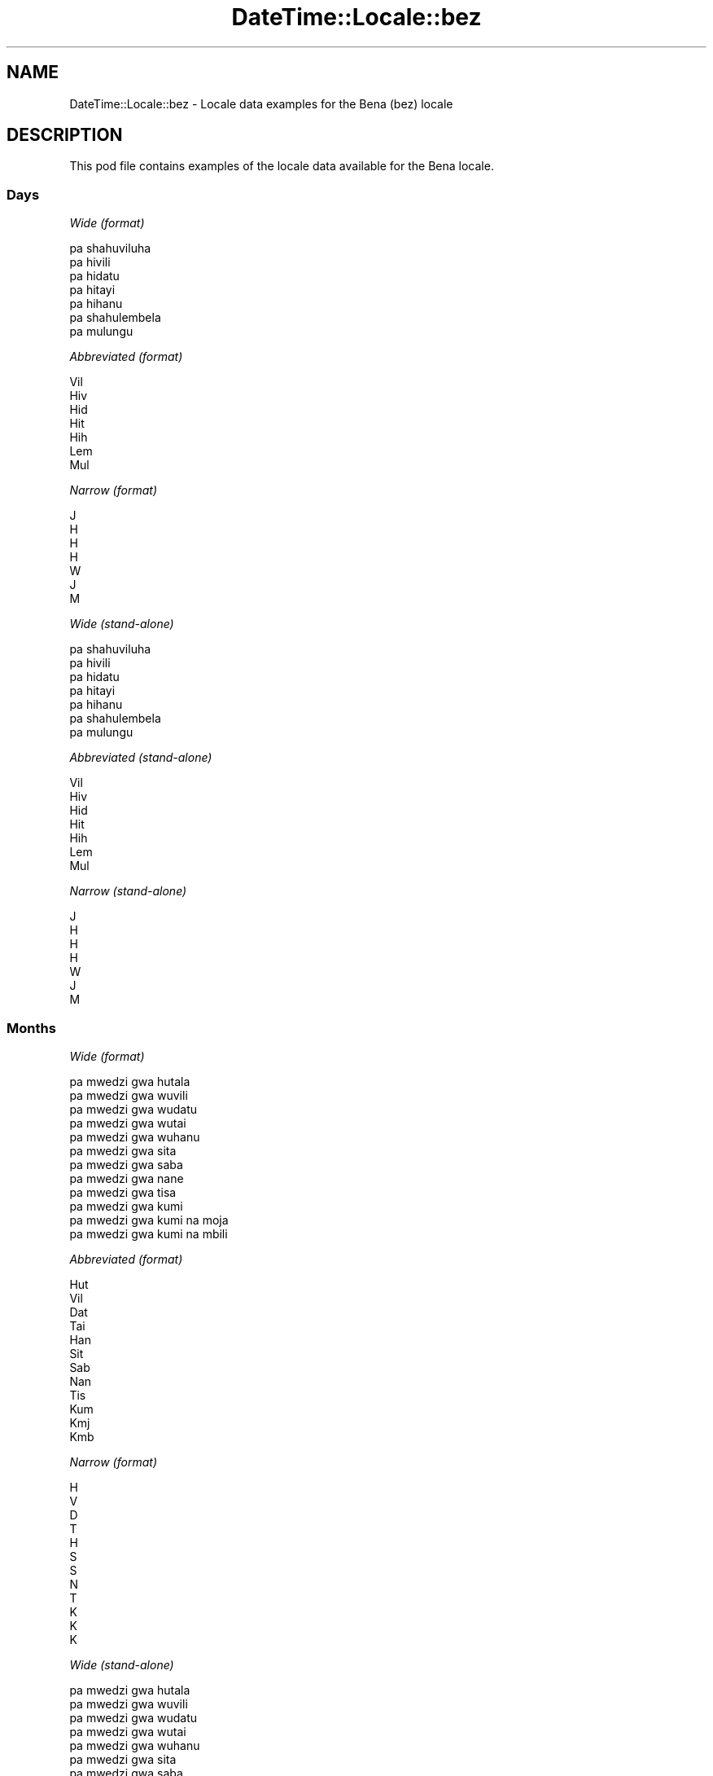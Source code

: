 .\" Automatically generated by Pod::Man 4.14 (Pod::Simple 3.42)
.\"
.\" Standard preamble:
.\" ========================================================================
.de Sp \" Vertical space (when we can't use .PP)
.if t .sp .5v
.if n .sp
..
.de Vb \" Begin verbatim text
.ft CW
.nf
.ne \\$1
..
.de Ve \" End verbatim text
.ft R
.fi
..
.\" Set up some character translations and predefined strings.  \*(-- will
.\" give an unbreakable dash, \*(PI will give pi, \*(L" will give a left
.\" double quote, and \*(R" will give a right double quote.  \*(C+ will
.\" give a nicer C++.  Capital omega is used to do unbreakable dashes and
.\" therefore won't be available.  \*(C` and \*(C' expand to `' in nroff,
.\" nothing in troff, for use with C<>.
.tr \(*W-
.ds C+ C\v'-.1v'\h'-1p'\s-2+\h'-1p'+\s0\v'.1v'\h'-1p'
.ie n \{\
.    ds -- \(*W-
.    ds PI pi
.    if (\n(.H=4u)&(1m=24u) .ds -- \(*W\h'-12u'\(*W\h'-12u'-\" diablo 10 pitch
.    if (\n(.H=4u)&(1m=20u) .ds -- \(*W\h'-12u'\(*W\h'-8u'-\"  diablo 12 pitch
.    ds L" ""
.    ds R" ""
.    ds C` ""
.    ds C' ""
'br\}
.el\{\
.    ds -- \|\(em\|
.    ds PI \(*p
.    ds L" ``
.    ds R" ''
.    ds C`
.    ds C'
'br\}
.\"
.\" Escape single quotes in literal strings from groff's Unicode transform.
.ie \n(.g .ds Aq \(aq
.el       .ds Aq '
.\"
.\" If the F register is >0, we'll generate index entries on stderr for
.\" titles (.TH), headers (.SH), subsections (.SS), items (.Ip), and index
.\" entries marked with X<> in POD.  Of course, you'll have to process the
.\" output yourself in some meaningful fashion.
.\"
.\" Avoid warning from groff about undefined register 'F'.
.de IX
..
.nr rF 0
.if \n(.g .if rF .nr rF 1
.if (\n(rF:(\n(.g==0)) \{\
.    if \nF \{\
.        de IX
.        tm Index:\\$1\t\\n%\t"\\$2"
..
.        if !\nF==2 \{\
.            nr % 0
.            nr F 2
.        \}
.    \}
.\}
.rr rF
.\" ========================================================================
.\"
.IX Title "DateTime::Locale::bez 3"
.TH DateTime::Locale::bez 3 "2019-10-09" "perl v5.34.0" "User Contributed Perl Documentation"
.\" For nroff, turn off justification.  Always turn off hyphenation; it makes
.\" way too many mistakes in technical documents.
.if n .ad l
.nh
.SH "NAME"
DateTime::Locale::bez \- Locale data examples for the Bena (bez) locale
.SH "DESCRIPTION"
.IX Header "DESCRIPTION"
This pod file contains examples of the locale data available for the
Bena locale.
.SS "Days"
.IX Subsection "Days"
\fIWide (format)\fR
.IX Subsection "Wide (format)"
.PP
.Vb 7
\&  pa shahuviluha
\&  pa hivili
\&  pa hidatu
\&  pa hitayi
\&  pa hihanu
\&  pa shahulembela
\&  pa mulungu
.Ve
.PP
\fIAbbreviated (format)\fR
.IX Subsection "Abbreviated (format)"
.PP
.Vb 7
\&  Vil
\&  Hiv
\&  Hid
\&  Hit
\&  Hih
\&  Lem
\&  Mul
.Ve
.PP
\fINarrow (format)\fR
.IX Subsection "Narrow (format)"
.PP
.Vb 7
\&  J
\&  H
\&  H
\&  H
\&  W
\&  J
\&  M
.Ve
.PP
\fIWide (stand-alone)\fR
.IX Subsection "Wide (stand-alone)"
.PP
.Vb 7
\&  pa shahuviluha
\&  pa hivili
\&  pa hidatu
\&  pa hitayi
\&  pa hihanu
\&  pa shahulembela
\&  pa mulungu
.Ve
.PP
\fIAbbreviated (stand-alone)\fR
.IX Subsection "Abbreviated (stand-alone)"
.PP
.Vb 7
\&  Vil
\&  Hiv
\&  Hid
\&  Hit
\&  Hih
\&  Lem
\&  Mul
.Ve
.PP
\fINarrow (stand-alone)\fR
.IX Subsection "Narrow (stand-alone)"
.PP
.Vb 7
\&  J
\&  H
\&  H
\&  H
\&  W
\&  J
\&  M
.Ve
.SS "Months"
.IX Subsection "Months"
\fIWide (format)\fR
.IX Subsection "Wide (format)"
.PP
.Vb 12
\&  pa mwedzi gwa hutala
\&  pa mwedzi gwa wuvili
\&  pa mwedzi gwa wudatu
\&  pa mwedzi gwa wutai
\&  pa mwedzi gwa wuhanu
\&  pa mwedzi gwa sita
\&  pa mwedzi gwa saba
\&  pa mwedzi gwa nane
\&  pa mwedzi gwa tisa
\&  pa mwedzi gwa kumi
\&  pa mwedzi gwa kumi na moja
\&  pa mwedzi gwa kumi na mbili
.Ve
.PP
\fIAbbreviated (format)\fR
.IX Subsection "Abbreviated (format)"
.PP
.Vb 12
\&  Hut
\&  Vil
\&  Dat
\&  Tai
\&  Han
\&  Sit
\&  Sab
\&  Nan
\&  Tis
\&  Kum
\&  Kmj
\&  Kmb
.Ve
.PP
\fINarrow (format)\fR
.IX Subsection "Narrow (format)"
.PP
.Vb 12
\&  H
\&  V
\&  D
\&  T
\&  H
\&  S
\&  S
\&  N
\&  T
\&  K
\&  K
\&  K
.Ve
.PP
\fIWide (stand-alone)\fR
.IX Subsection "Wide (stand-alone)"
.PP
.Vb 12
\&  pa mwedzi gwa hutala
\&  pa mwedzi gwa wuvili
\&  pa mwedzi gwa wudatu
\&  pa mwedzi gwa wutai
\&  pa mwedzi gwa wuhanu
\&  pa mwedzi gwa sita
\&  pa mwedzi gwa saba
\&  pa mwedzi gwa nane
\&  pa mwedzi gwa tisa
\&  pa mwedzi gwa kumi
\&  pa mwedzi gwa kumi na moja
\&  pa mwedzi gwa kumi na mbili
.Ve
.PP
\fIAbbreviated (stand-alone)\fR
.IX Subsection "Abbreviated (stand-alone)"
.PP
.Vb 12
\&  Hut
\&  Vil
\&  Dat
\&  Tai
\&  Han
\&  Sit
\&  Sab
\&  Nan
\&  Tis
\&  Kum
\&  Kmj
\&  Kmb
.Ve
.PP
\fINarrow (stand-alone)\fR
.IX Subsection "Narrow (stand-alone)"
.PP
.Vb 12
\&  H
\&  V
\&  D
\&  T
\&  H
\&  S
\&  S
\&  N
\&  T
\&  K
\&  K
\&  K
.Ve
.SS "Quarters"
.IX Subsection "Quarters"
\fIWide (format)\fR
.IX Subsection "Wide (format)"
.PP
.Vb 4
\&  Lobo 1
\&  Lobo 2
\&  Lobo 3
\&  Lobo 4
.Ve
.PP
\fIAbbreviated (format)\fR
.IX Subsection "Abbreviated (format)"
.PP
.Vb 4
\&  L1
\&  L2
\&  L3
\&  L4
.Ve
.PP
\fINarrow (format)\fR
.IX Subsection "Narrow (format)"
.PP
.Vb 4
\&  1
\&  2
\&  3
\&  4
.Ve
.PP
\fIWide (stand-alone)\fR
.IX Subsection "Wide (stand-alone)"
.PP
.Vb 4
\&  Lobo 1
\&  Lobo 2
\&  Lobo 3
\&  Lobo 4
.Ve
.PP
\fIAbbreviated (stand-alone)\fR
.IX Subsection "Abbreviated (stand-alone)"
.PP
.Vb 4
\&  L1
\&  L2
\&  L3
\&  L4
.Ve
.PP
\fINarrow (stand-alone)\fR
.IX Subsection "Narrow (stand-alone)"
.PP
.Vb 4
\&  1
\&  2
\&  3
\&  4
.Ve
.SS "Eras"
.IX Subsection "Eras"
\fIWide (format)\fR
.IX Subsection "Wide (format)"
.PP
.Vb 2
\&  Kabla ya Mtwaa
\&  Baada ya Mtwaa
.Ve
.PP
\fIAbbreviated (format)\fR
.IX Subsection "Abbreviated (format)"
.PP
.Vb 2
\&  KM
\&  BM
.Ve
.PP
\fINarrow (format)\fR
.IX Subsection "Narrow (format)"
.PP
.Vb 2
\&  KM
\&  BM
.Ve
.SS "Date Formats"
.IX Subsection "Date Formats"
\fIFull\fR
.IX Subsection "Full"
.PP
.Vb 3
\&   2008\-02\-05T18:30:30 = pa hivili, 5 pa mwedzi gwa wuvili 2008
\&   1995\-12\-22T09:05:02 = pa hihanu, 22 pa mwedzi gwa kumi na mbili 1995
\&  \-0010\-09\-15T04:44:23 = pa shahulembela, 15 pa mwedzi gwa tisa \-10
.Ve
.PP
\fILong\fR
.IX Subsection "Long"
.PP
.Vb 3
\&   2008\-02\-05T18:30:30 = 5 pa mwedzi gwa wuvili 2008
\&   1995\-12\-22T09:05:02 = 22 pa mwedzi gwa kumi na mbili 1995
\&  \-0010\-09\-15T04:44:23 = 15 pa mwedzi gwa tisa \-10
.Ve
.PP
\fIMedium\fR
.IX Subsection "Medium"
.PP
.Vb 3
\&   2008\-02\-05T18:30:30 = 5 Vil 2008
\&   1995\-12\-22T09:05:02 = 22 Kmb 1995
\&  \-0010\-09\-15T04:44:23 = 15 Tis \-10
.Ve
.PP
\fIShort\fR
.IX Subsection "Short"
.PP
.Vb 3
\&   2008\-02\-05T18:30:30 = 05/02/2008
\&   1995\-12\-22T09:05:02 = 22/12/1995
\&  \-0010\-09\-15T04:44:23 = 15/09/\-10
.Ve
.SS "Time Formats"
.IX Subsection "Time Formats"
\fIFull\fR
.IX Subsection "Full"
.PP
.Vb 3
\&   2008\-02\-05T18:30:30 = 18:30:30 UTC
\&   1995\-12\-22T09:05:02 = 09:05:02 UTC
\&  \-0010\-09\-15T04:44:23 = 04:44:23 UTC
.Ve
.PP
\fILong\fR
.IX Subsection "Long"
.PP
.Vb 3
\&   2008\-02\-05T18:30:30 = 18:30:30 UTC
\&   1995\-12\-22T09:05:02 = 09:05:02 UTC
\&  \-0010\-09\-15T04:44:23 = 04:44:23 UTC
.Ve
.PP
\fIMedium\fR
.IX Subsection "Medium"
.PP
.Vb 3
\&   2008\-02\-05T18:30:30 = 18:30:30
\&   1995\-12\-22T09:05:02 = 09:05:02
\&  \-0010\-09\-15T04:44:23 = 04:44:23
.Ve
.PP
\fIShort\fR
.IX Subsection "Short"
.PP
.Vb 3
\&   2008\-02\-05T18:30:30 = 18:30
\&   1995\-12\-22T09:05:02 = 09:05
\&  \-0010\-09\-15T04:44:23 = 04:44
.Ve
.SS "Datetime Formats"
.IX Subsection "Datetime Formats"
\fIFull\fR
.IX Subsection "Full"
.PP
.Vb 3
\&   2008\-02\-05T18:30:30 = pa hivili, 5 pa mwedzi gwa wuvili 2008 18:30:30 UTC
\&   1995\-12\-22T09:05:02 = pa hihanu, 22 pa mwedzi gwa kumi na mbili 1995 09:05:02 UTC
\&  \-0010\-09\-15T04:44:23 = pa shahulembela, 15 pa mwedzi gwa tisa \-10 04:44:23 UTC
.Ve
.PP
\fILong\fR
.IX Subsection "Long"
.PP
.Vb 3
\&   2008\-02\-05T18:30:30 = 5 pa mwedzi gwa wuvili 2008 18:30:30 UTC
\&   1995\-12\-22T09:05:02 = 22 pa mwedzi gwa kumi na mbili 1995 09:05:02 UTC
\&  \-0010\-09\-15T04:44:23 = 15 pa mwedzi gwa tisa \-10 04:44:23 UTC
.Ve
.PP
\fIMedium\fR
.IX Subsection "Medium"
.PP
.Vb 3
\&   2008\-02\-05T18:30:30 = 5 Vil 2008 18:30:30
\&   1995\-12\-22T09:05:02 = 22 Kmb 1995 09:05:02
\&  \-0010\-09\-15T04:44:23 = 15 Tis \-10 04:44:23
.Ve
.PP
\fIShort\fR
.IX Subsection "Short"
.PP
.Vb 3
\&   2008\-02\-05T18:30:30 = 05/02/2008 18:30
\&   1995\-12\-22T09:05:02 = 22/12/1995 09:05
\&  \-0010\-09\-15T04:44:23 = 15/09/\-10 04:44
.Ve
.SS "Available Formats"
.IX Subsection "Available Formats"
\fIBh (h B)\fR
.IX Subsection "Bh (h B)"
.PP
.Vb 3
\&   2008\-02\-05T18:30:30 = 6 B
\&   1995\-12\-22T09:05:02 = 9 B
\&  \-0010\-09\-15T04:44:23 = 4 B
.Ve
.PP
\fIBhm (h:mm B)\fR
.IX Subsection "Bhm (h:mm B)"
.PP
.Vb 3
\&   2008\-02\-05T18:30:30 = 6:30 B
\&   1995\-12\-22T09:05:02 = 9:05 B
\&  \-0010\-09\-15T04:44:23 = 4:44 B
.Ve
.PP
\fIBhms (h:mm:ss B)\fR
.IX Subsection "Bhms (h:mm:ss B)"
.PP
.Vb 3
\&   2008\-02\-05T18:30:30 = 6:30:30 B
\&   1995\-12\-22T09:05:02 = 9:05:02 B
\&  \-0010\-09\-15T04:44:23 = 4:44:23 B
.Ve
.PP
\fIE (ccc)\fR
.IX Subsection "E (ccc)"
.PP
.Vb 3
\&   2008\-02\-05T18:30:30 = Hiv
\&   1995\-12\-22T09:05:02 = Hih
\&  \-0010\-09\-15T04:44:23 = Lem
.Ve
.PP
\fIEBhm (E h:mm B)\fR
.IX Subsection "EBhm (E h:mm B)"
.PP
.Vb 3
\&   2008\-02\-05T18:30:30 = Hiv 6:30 B
\&   1995\-12\-22T09:05:02 = Hih 9:05 B
\&  \-0010\-09\-15T04:44:23 = Lem 4:44 B
.Ve
.PP
\fIEBhms (E h:mm:ss B)\fR
.IX Subsection "EBhms (E h:mm:ss B)"
.PP
.Vb 3
\&   2008\-02\-05T18:30:30 = Hiv 6:30:30 B
\&   1995\-12\-22T09:05:02 = Hih 9:05:02 B
\&  \-0010\-09\-15T04:44:23 = Lem 4:44:23 B
.Ve
.PP
\fIEHm (E HH:mm)\fR
.IX Subsection "EHm (E HH:mm)"
.PP
.Vb 3
\&   2008\-02\-05T18:30:30 = Hiv 18:30
\&   1995\-12\-22T09:05:02 = Hih 09:05
\&  \-0010\-09\-15T04:44:23 = Lem 04:44
.Ve
.PP
\fIEHms (E HH:mm:ss)\fR
.IX Subsection "EHms (E HH:mm:ss)"
.PP
.Vb 3
\&   2008\-02\-05T18:30:30 = Hiv 18:30:30
\&   1995\-12\-22T09:05:02 = Hih 09:05:02
\&  \-0010\-09\-15T04:44:23 = Lem 04:44:23
.Ve
.PP
\fIEd (d, E)\fR
.IX Subsection "Ed (d, E)"
.PP
.Vb 3
\&   2008\-02\-05T18:30:30 = 5, Hiv
\&   1995\-12\-22T09:05:02 = 22, Hih
\&  \-0010\-09\-15T04:44:23 = 15, Lem
.Ve
.PP
\fIEhm (E h:mm a)\fR
.IX Subsection "Ehm (E h:mm a)"
.PP
.Vb 3
\&   2008\-02\-05T18:30:30 = Hiv 6:30 pamunyi
\&   1995\-12\-22T09:05:02 = Hih 9:05 pamilau
\&  \-0010\-09\-15T04:44:23 = Lem 4:44 pamilau
.Ve
.PP
\fIEhms (E h:mm:ss a)\fR
.IX Subsection "Ehms (E h:mm:ss a)"
.PP
.Vb 3
\&   2008\-02\-05T18:30:30 = Hiv 6:30:30 pamunyi
\&   1995\-12\-22T09:05:02 = Hih 9:05:02 pamilau
\&  \-0010\-09\-15T04:44:23 = Lem 4:44:23 pamilau
.Ve
.PP
\fIGy (G y)\fR
.IX Subsection "Gy (G y)"
.PP
.Vb 3
\&   2008\-02\-05T18:30:30 = BM 2008
\&   1995\-12\-22T09:05:02 = BM 1995
\&  \-0010\-09\-15T04:44:23 = KM \-10
.Ve
.PP
\fIGyMMM (G y \s-1MMM\s0)\fR
.IX Subsection "GyMMM (G y MMM)"
.PP
.Vb 3
\&   2008\-02\-05T18:30:30 = BM 2008 Vil
\&   1995\-12\-22T09:05:02 = BM 1995 Kmb
\&  \-0010\-09\-15T04:44:23 = KM \-10 Tis
.Ve
.PP
\fIGyMMMEd (G y \s-1MMM\s0 d, E)\fR
.IX Subsection "GyMMMEd (G y MMM d, E)"
.PP
.Vb 3
\&   2008\-02\-05T18:30:30 = BM 2008 Vil 5, Hiv
\&   1995\-12\-22T09:05:02 = BM 1995 Kmb 22, Hih
\&  \-0010\-09\-15T04:44:23 = KM \-10 Tis 15, Lem
.Ve
.PP
\fIGyMMMd (G y \s-1MMM\s0 d)\fR
.IX Subsection "GyMMMd (G y MMM d)"
.PP
.Vb 3
\&   2008\-02\-05T18:30:30 = BM 2008 Vil 5
\&   1995\-12\-22T09:05:02 = BM 1995 Kmb 22
\&  \-0010\-09\-15T04:44:23 = KM \-10 Tis 15
.Ve
.PP
\fIH (\s-1HH\s0)\fR
.IX Subsection "H (HH)"
.PP
.Vb 3
\&   2008\-02\-05T18:30:30 = 18
\&   1995\-12\-22T09:05:02 = 09
\&  \-0010\-09\-15T04:44:23 = 04
.Ve
.PP
\fIHm (HH:mm)\fR
.IX Subsection "Hm (HH:mm)"
.PP
.Vb 3
\&   2008\-02\-05T18:30:30 = 18:30
\&   1995\-12\-22T09:05:02 = 09:05
\&  \-0010\-09\-15T04:44:23 = 04:44
.Ve
.PP
\fIHms (HH:mm:ss)\fR
.IX Subsection "Hms (HH:mm:ss)"
.PP
.Vb 3
\&   2008\-02\-05T18:30:30 = 18:30:30
\&   1995\-12\-22T09:05:02 = 09:05:02
\&  \-0010\-09\-15T04:44:23 = 04:44:23
.Ve
.PP
\fIHmsv (HH:mm:ss v)\fR
.IX Subsection "Hmsv (HH:mm:ss v)"
.PP
.Vb 3
\&   2008\-02\-05T18:30:30 = 18:30:30 UTC
\&   1995\-12\-22T09:05:02 = 09:05:02 UTC
\&  \-0010\-09\-15T04:44:23 = 04:44:23 UTC
.Ve
.PP
\fIHmv (HH:mm v)\fR
.IX Subsection "Hmv (HH:mm v)"
.PP
.Vb 3
\&   2008\-02\-05T18:30:30 = 18:30 UTC
\&   1995\-12\-22T09:05:02 = 09:05 UTC
\&  \-0010\-09\-15T04:44:23 = 04:44 UTC
.Ve
.PP
\fIM (L)\fR
.IX Subsection "M (L)"
.PP
.Vb 3
\&   2008\-02\-05T18:30:30 = 2
\&   1995\-12\-22T09:05:02 = 12
\&  \-0010\-09\-15T04:44:23 = 9
.Ve
.PP
\fIMEd (E, M/d)\fR
.IX Subsection "MEd (E, M/d)"
.PP
.Vb 3
\&   2008\-02\-05T18:30:30 = Hiv, 2/5
\&   1995\-12\-22T09:05:02 = Hih, 12/22
\&  \-0010\-09\-15T04:44:23 = Lem, 9/15
.Ve
.PP
\fI\s-1MMM\s0 (\s-1LLL\s0)\fR
.IX Subsection "MMM (LLL)"
.PP
.Vb 3
\&   2008\-02\-05T18:30:30 = Vil
\&   1995\-12\-22T09:05:02 = Kmb
\&  \-0010\-09\-15T04:44:23 = Tis
.Ve
.PP
\fIMMMEd (E, \s-1MMM\s0 d)\fR
.IX Subsection "MMMEd (E, MMM d)"
.PP
.Vb 3
\&   2008\-02\-05T18:30:30 = Hiv, Vil 5
\&   1995\-12\-22T09:05:02 = Hih, Kmb 22
\&  \-0010\-09\-15T04:44:23 = Lem, Tis 15
.Ve
.PP
\fIMMMMEd (E, \s-1MMMM\s0 d)\fR
.IX Subsection "MMMMEd (E, MMMM d)"
.PP
.Vb 3
\&   2008\-02\-05T18:30:30 = Hiv, pa mwedzi gwa wuvili 5
\&   1995\-12\-22T09:05:02 = Hih, pa mwedzi gwa kumi na mbili 22
\&  \-0010\-09\-15T04:44:23 = Lem, pa mwedzi gwa tisa 15
.Ve
.PP
\fIMMMMW-count-other ('week' W 'of' \s-1MMMM\s0)\fR
.IX Subsection "MMMMW-count-other ('week' W 'of' MMMM)"
.PP
.Vb 3
\&   2008\-02\-05T18:30:30 = week 1 of pa mwedzi gwa wuvili
\&   1995\-12\-22T09:05:02 = week 3 of pa mwedzi gwa kumi na mbili
\&  \-0010\-09\-15T04:44:23 = week 2 of pa mwedzi gwa tisa
.Ve
.PP
\fIMMMMd (\s-1MMMM\s0 d)\fR
.IX Subsection "MMMMd (MMMM d)"
.PP
.Vb 3
\&   2008\-02\-05T18:30:30 = pa mwedzi gwa wuvili 5
\&   1995\-12\-22T09:05:02 = pa mwedzi gwa kumi na mbili 22
\&  \-0010\-09\-15T04:44:23 = pa mwedzi gwa tisa 15
.Ve
.PP
\fIMMMd (\s-1MMM\s0 d)\fR
.IX Subsection "MMMd (MMM d)"
.PP
.Vb 3
\&   2008\-02\-05T18:30:30 = Vil 5
\&   1995\-12\-22T09:05:02 = Kmb 22
\&  \-0010\-09\-15T04:44:23 = Tis 15
.Ve
.PP
\fIMd (M/d)\fR
.IX Subsection "Md (M/d)"
.PP
.Vb 3
\&   2008\-02\-05T18:30:30 = 2/5
\&   1995\-12\-22T09:05:02 = 12/22
\&  \-0010\-09\-15T04:44:23 = 9/15
.Ve
.PP
\fId (d)\fR
.IX Subsection "d (d)"
.PP
.Vb 3
\&   2008\-02\-05T18:30:30 = 5
\&   1995\-12\-22T09:05:02 = 22
\&  \-0010\-09\-15T04:44:23 = 15
.Ve
.PP
\fIh (h a)\fR
.IX Subsection "h (h a)"
.PP
.Vb 3
\&   2008\-02\-05T18:30:30 = 6 pamunyi
\&   1995\-12\-22T09:05:02 = 9 pamilau
\&  \-0010\-09\-15T04:44:23 = 4 pamilau
.Ve
.PP
\fIhm (h:mm a)\fR
.IX Subsection "hm (h:mm a)"
.PP
.Vb 3
\&   2008\-02\-05T18:30:30 = 6:30 pamunyi
\&   1995\-12\-22T09:05:02 = 9:05 pamilau
\&  \-0010\-09\-15T04:44:23 = 4:44 pamilau
.Ve
.PP
\fIhms (h:mm:ss a)\fR
.IX Subsection "hms (h:mm:ss a)"
.PP
.Vb 3
\&   2008\-02\-05T18:30:30 = 6:30:30 pamunyi
\&   1995\-12\-22T09:05:02 = 9:05:02 pamilau
\&  \-0010\-09\-15T04:44:23 = 4:44:23 pamilau
.Ve
.PP
\fIhmsv (h:mm:ss a v)\fR
.IX Subsection "hmsv (h:mm:ss a v)"
.PP
.Vb 3
\&   2008\-02\-05T18:30:30 = 6:30:30 pamunyi UTC
\&   1995\-12\-22T09:05:02 = 9:05:02 pamilau UTC
\&  \-0010\-09\-15T04:44:23 = 4:44:23 pamilau UTC
.Ve
.PP
\fIhmv (h:mm a v)\fR
.IX Subsection "hmv (h:mm a v)"
.PP
.Vb 3
\&   2008\-02\-05T18:30:30 = 6:30 pamunyi UTC
\&   1995\-12\-22T09:05:02 = 9:05 pamilau UTC
\&  \-0010\-09\-15T04:44:23 = 4:44 pamilau UTC
.Ve
.PP
\fIms (mm:ss)\fR
.IX Subsection "ms (mm:ss)"
.PP
.Vb 3
\&   2008\-02\-05T18:30:30 = 30:30
\&   1995\-12\-22T09:05:02 = 05:02
\&  \-0010\-09\-15T04:44:23 = 44:23
.Ve
.PP
\fIy (y)\fR
.IX Subsection "y (y)"
.PP
.Vb 3
\&   2008\-02\-05T18:30:30 = 2008
\&   1995\-12\-22T09:05:02 = 1995
\&  \-0010\-09\-15T04:44:23 = \-10
.Ve
.PP
\fIyM (M/y)\fR
.IX Subsection "yM (M/y)"
.PP
.Vb 3
\&   2008\-02\-05T18:30:30 = 2/2008
\&   1995\-12\-22T09:05:02 = 12/1995
\&  \-0010\-09\-15T04:44:23 = 9/\-10
.Ve
.PP
\fIyMEd (E, M/d/y)\fR
.IX Subsection "yMEd (E, M/d/y)"
.PP
.Vb 3
\&   2008\-02\-05T18:30:30 = Hiv, 2/5/2008
\&   1995\-12\-22T09:05:02 = Hih, 12/22/1995
\&  \-0010\-09\-15T04:44:23 = Lem, 9/15/\-10
.Ve
.PP
\fIyMMM (\s-1MMM\s0 y)\fR
.IX Subsection "yMMM (MMM y)"
.PP
.Vb 3
\&   2008\-02\-05T18:30:30 = Vil 2008
\&   1995\-12\-22T09:05:02 = Kmb 1995
\&  \-0010\-09\-15T04:44:23 = Tis \-10
.Ve
.PP
\fIyMMMEd (E, \s-1MMM\s0 d, y)\fR
.IX Subsection "yMMMEd (E, MMM d, y)"
.PP
.Vb 3
\&   2008\-02\-05T18:30:30 = Hiv, Vil 5, 2008
\&   1995\-12\-22T09:05:02 = Hih, Kmb 22, 1995
\&  \-0010\-09\-15T04:44:23 = Lem, Tis 15, \-10
.Ve
.PP
\fIyMMMM (\s-1MMMM\s0 y)\fR
.IX Subsection "yMMMM (MMMM y)"
.PP
.Vb 3
\&   2008\-02\-05T18:30:30 = pa mwedzi gwa wuvili 2008
\&   1995\-12\-22T09:05:02 = pa mwedzi gwa kumi na mbili 1995
\&  \-0010\-09\-15T04:44:23 = pa mwedzi gwa tisa \-10
.Ve
.PP
\fIyMMMd (d \s-1MMM\s0 y)\fR
.IX Subsection "yMMMd (d MMM y)"
.PP
.Vb 3
\&   2008\-02\-05T18:30:30 = 5 Vil 2008
\&   1995\-12\-22T09:05:02 = 22 Kmb 1995
\&  \-0010\-09\-15T04:44:23 = 15 Tis \-10
.Ve
.PP
\fIyMd (d/M/y)\fR
.IX Subsection "yMd (d/M/y)"
.PP
.Vb 3
\&   2008\-02\-05T18:30:30 = 5/2/2008
\&   1995\-12\-22T09:05:02 = 22/12/1995
\&  \-0010\-09\-15T04:44:23 = 15/9/\-10
.Ve
.PP
\fIyQQQ (\s-1QQQ\s0 y)\fR
.IX Subsection "yQQQ (QQQ y)"
.PP
.Vb 3
\&   2008\-02\-05T18:30:30 = L1 2008
\&   1995\-12\-22T09:05:02 = L4 1995
\&  \-0010\-09\-15T04:44:23 = L3 \-10
.Ve
.PP
\fIyQQQQ (\s-1QQQQ\s0 y)\fR
.IX Subsection "yQQQQ (QQQQ y)"
.PP
.Vb 3
\&   2008\-02\-05T18:30:30 = Lobo 1 2008
\&   1995\-12\-22T09:05:02 = Lobo 4 1995
\&  \-0010\-09\-15T04:44:23 = Lobo 3 \-10
.Ve
.PP
\fIyw-count-other ('week' w 'of' Y)\fR
.IX Subsection "yw-count-other ('week' w 'of' Y)"
.PP
.Vb 3
\&   2008\-02\-05T18:30:30 = week 6 of 2008
\&   1995\-12\-22T09:05:02 = week 51 of 1995
\&  \-0010\-09\-15T04:44:23 = week 37 of \-10
.Ve
.SS "Miscellaneous"
.IX Subsection "Miscellaneous"
\fIPrefers 24 hour time?\fR
.IX Subsection "Prefers 24 hour time?"
.PP
Yes
.PP
\fILocal first day of the week\fR
.IX Subsection "Local first day of the week"
.PP
1 (pa shahuviluha)
.SH "SUPPORT"
.IX Header "SUPPORT"
See DateTime::Locale.
